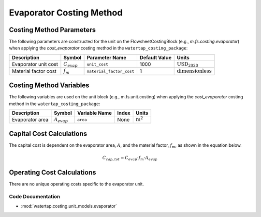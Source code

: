 Evaporator Costing Method
=========================

Costing Method Parameters
+++++++++++++++++++++++++

The following parameters are constructed for the unit on the FlowsheetCostingBlock (e.g., `m.fs.costing.evaporator`) when applying the `cost_evaporator` costing method in the ``watertap_costing_package``:

.. csv-table::
   :header: "Description", "Symbol", "Parameter Name", "Default Value", "Units"

   "Evaporator unit cost", ":math:`C_{evap}`", "``unit_cost``", "1000", ":math:`\text{USD}_{2020}`"
   "Material factor cost", ":math:`f_{m}`", "``material_factor_cost``", "1", ":math:`\text{dimensionless}`"

Costing Method Variables
++++++++++++++++++++++++

The following variables are used on the unit block (e.g., m.fs.unit.costing) when applying the `cost_evaporator` costing method in the ``watertap_costing_package``:

.. csv-table::
   :header: "Description", "Symbol", "Variable Name", "Index", "Units"

   "Evaporator area", ":math:`A_{evap}`", "``area``", "None", ":math:`\text{m}^2`"

Capital Cost Calculations
+++++++++++++++++++++++++

The capital cost is dependent on the evaporator area, :math:`A`, and the material factor, :math:`f_{m}`, as shown in the equation below.

    .. math::

        C_{cap, tot} = C_{evap} \cdot f_{m} \cdot A_{evap}


Operating Cost Calculations
+++++++++++++++++++++++++++

There are no unique operating costs specific to the evaporator unit.

Code Documentation
------------------

* :mod:`watertap.costing.unit_models.evaporator`

